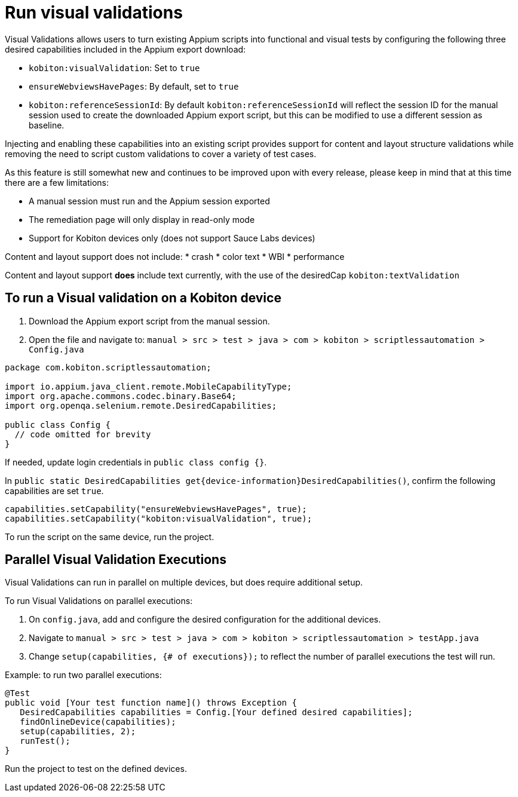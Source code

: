 = Run visual validations
:navtitle: Run visual validations

Visual Validations allows users to turn existing Appium scripts into functional and visual tests by configuring the following three desired capabilities included in the Appium export download:

* `kobiton:visualValidation`: Set to `true`
* `ensureWebviewsHavePages`: By default, set to `true`
* `kobiton:referenceSessionId`: By default `kobiton:referenceSessionId` will reflect the session ID for the manual session used to create the downloaded Appium export script, but this can be modified to use a different session as baseline.

Injecting and enabling these capabilities into an existing script provides support for content and layout structure validations while removing the need to script custom validations to cover a variety of test cases.

As this feature is still somewhat new and continues to be improved upon with every release, please keep in mind that at this time there are a few limitations:

* A manual session must run and the Appium session exported
* The remediation page will only display in read-only mode
* Support for Kobiton devices only (does not support Sauce Labs devices)

Content and layout support does not include:
* crash
* color text
* WBI
* performance

Content and layout support *does* include text currently, with the use of the desiredCap `kobiton:textValidation`

== To run a Visual validation on a Kobiton device

. Download the Appium export script from the manual session.
. Open the file and navigate to: `manual > src > test > java > com > kobiton > scriptlessautomation > Config.java`

[source,javascript]
----
package com.kobiton.scriptlessautomation;

import io.appium.java_client.remote.MobileCapabilityType;
import org.apache.commons.codec.binary.Base64;
import org.openqa.selenium.remote.DesiredCapabilities;

public class Config {
  // code omitted for brevity
}
----
If needed, update login credentials in `public class config {}`.

In `public static DesiredCapabilities get{device-information}DesiredCapabilities()`, confirm the following capabilities are set `true`.

[source,javascript]
----
capabilities.setCapability("ensureWebviewsHavePages", true);
capabilities.setCapability("kobiton:visualValidation", true);
----
To run the script on the same device, run the project.

== Parallel Visual Validation Executions

Visual Validations can run in parallel on multiple devices, but does require additional setup.

To run Visual Validations on parallel executions:

. On `config.java`, add and configure the desired configuration for the additional devices.
. Navigate to `manual > src > test > java > com > kobiton > scriptlessautomation > testApp.java`
. Change `setup(capabilities, {# of executions});` to reflect the number of parallel executions the test will run.

Example: to run two parallel executions:

[source,javascript]
----
@Test
public void [Your test function name]() throws Exception {
   DesiredCapabilities capabilities = Config.[Your defined desired capabilities];
   findOnlineDevice(capabilities);
   setup(capabilities, 2);
   runTest();
}
----
Run the project to test on the defined devices.
